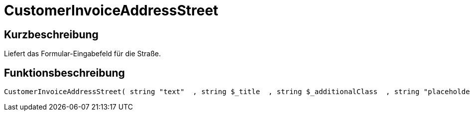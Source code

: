= CustomerInvoiceAddressStreet
:lang: de
// include::{includedir}/_header.adoc[]
:keywords: CustomerInvoiceAddressStreet
:position: 315

//  auto generated content Wed, 05 Jul 2017 23:36:19 +0200
== Kurzbeschreibung

Liefert das Formular-Eingabefeld für die Straße.

== Funktionsbeschreibung

[source,plenty]
----

CustomerInvoiceAddressStreet( string "text"  , string $_title  , string $_additionalClass  , string "placeholder"  )

----

